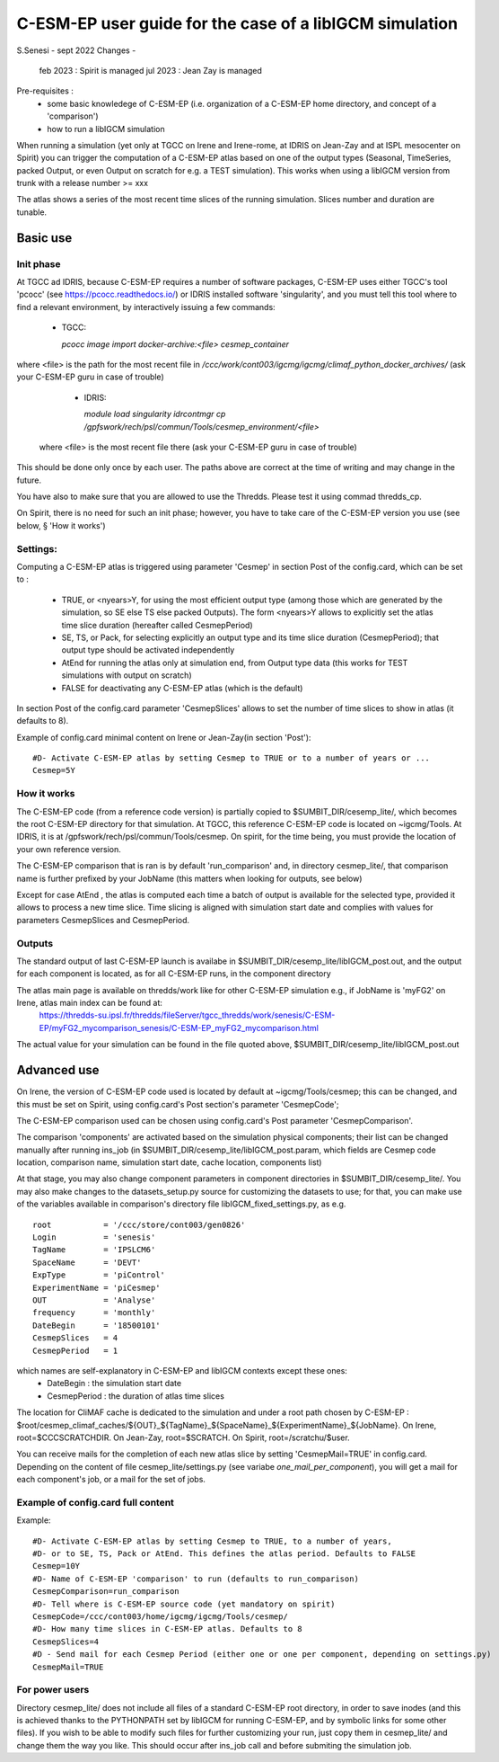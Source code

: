 =========================================================
C-ESM-EP user guide for the case of a libIGCM simulation
=========================================================

S.Senesi - sept 2022
Changes -
  feb 2023 : Spirit is managed
  jul 2023 : Jean Zay is managed

Pre-requisites :
  - some basic knowledege of C-ESM-EP (i.e. organization of a C-ESM-EP home directory, and concept of a 'comparison')
  - how to run a libIGCM simulation


When running a simulation (yet only at TGCC on Irene and Irene-rome, at IDRIS on Jean-Zay and at ISPL mesocenter on Spirit) you can trigger the computation of a C-ESM-EP atlas based on one of the output types (Seasonal, TimeSeries, packed Output, or even Output on scratch for e.g. a TEST simulation). This works when using a libIGCM version from trunk with a release number >= xxx

The atlas shows a series of the most recent time slices of the running simulation. Slices number and duration are tunable. 

Basic use
===========

Init phase
----------

At TGCC ad IDRIS, because C-ESM-EP requires a number of software packages, C-ESM-EP uses either TGCC's tool 'pcocc' (see https://pcocc.readthedocs.io/) or IDRIS installed software 'singularity', and you must tell this tool where to find a relevant environment, by interactively issuing a few commands:

  - TGCC:

    `pcocc image import docker-archive:<file> cesmep_container`

where <file> is the path for the most recent file in `/ccc/work/cont003/igcmg/igcmg/climaf_python_docker_archives/` (ask your C-ESM-EP guru in case of trouble)

  - IDRIS:

    `module load singularity`
    `idrcontmgr cp /gpfswork/rech/psl/commun/Tools/cesmep_environment/<file>`

 where <file> is the most recent file there (ask your C-ESM-EP guru in case of trouble)

This should be done only once by each user. The paths above are correct at the time of writing and may change in the future.

You have also to make sure that you are allowed to use the Thredds. Please test it using commad thredds_cp.

On Spirit, there is no need for such an init phase; however, you have to take care of the C-ESM-EP version you use (see below, § 'How it works') 
	

Settings:
---------

Computing a C-ESM-EP atlas is triggered using parameter 'Cesmep' in section Post of the config.card, which can be set to :

  - TRUE, or <nyears>Y, for using the most efficient output type (among those which are generated by the simulation, so SE else TS else packed Outputs). The form <nyears>Y allows to explicitly set the atlas time slice duration (hereafter called CesmepPeriod)
  - SE, TS, or Pack, for selecting explicitly an output type and its time slice duration (CesmepPeriod); that output type should be activated independently
  - AtEnd for running the atlas only at simulation end, from Output type data (this works for TEST simulations with output on scratch)
  - FALSE for deactivating any C-ESM-EP atlas (which is the default)

In section Post of the config.card parameter 'CesmepSlices' allows to set the number of time slices to show in atlas (it defaults to 8).

Example of config.card minimal content on Irene or Jean-Zay(in section 'Post')::

  #D- Activate C-ESM-EP atlas by setting Cesmep to TRUE or to a number of years or ...
  Cesmep=5Y



How it works
------------

The C-ESM-EP code (from a reference code version) is partially copied to $SUMBIT_DIR/cesemp_lite/, which becomes the root C-ESM-EP directory for that simulation. At TGCC, this reference C-ESM-EP code is located on ~igcmg/Tools. At IDRIS, it is at /gpfswork/rech/psl/commun/Tools/cesmep. On spirit, for the time being, you must provide the location of your own reference version.

The C-ESM-EP comparison that is ran is by default 'run_comparison' and, in directory cesmep_lite/, that comparison name is further prefixed by your JobName (this matters when looking for outputs, see below)

Except for case AtEnd , the atlas is computed each time a batch of output is available for the selected type, provided it allows to process a new time slice. Time slicing is aligned with simulation start date and complies with values for parameters CesmepSlices and CesmepPeriod.



Outputs 
----------

The standard output of last C-ESM-EP launch is availabe in $SUMBIT_DIR/cesemp_lite/libIGCM_post.out, and the output for each component is located, as for all C-ESM-EP runs, in the component directory

The atlas main page is available on thredds/work like for other C-ESM-EP simulation e.g., if JobName is 'myFG2' on Irene, atlas main index can be found at:
   https://thredds-su.ipsl.fr/thredds/fileServer/tgcc_thredds/work/senesis/C-ESM-EP/myFG2_mycomparison_senesis/C-ESM-EP_myFG2_mycomparison.html

The actual value for your simulation can be found in the file quoted above, $SUMBIT_DIR/cesemp_lite/libIGCM_post.out 


Advanced use
============

On Irene, the version of C-ESM-EP code used is located by default at ~igcmg/Tools/cesmep; this can be changed, and this must be set on Spirit, using config.card's Post section's parameter 'CesmepCode'; 

The C-ESM-EP comparison used can be chosen using config.card's Post parameter 'CesmepComparison'.

The comparison 'components' are activated based on the simulation physical components; their list can be changed manually after running ins_job (in $SUMBIT_DIR/cesemp_lite/libIGCM_post.param, which fields are Cesmep code location, comparison name, simulation start date, cache location, components list)

At that stage, you may also change component parameters in component directories in $SUMBIT_DIR/cesemp_lite/. You may also make changes to the datasets_setup.py source for customizing the datasets to use; for that, you can make use of the variables available in comparison's directory file libIGCM_fixed_settings.py, as e.g. :: 

   root           = '/ccc/store/cont003/gen0826'
   Login          = 'senesis'
   TagName        = 'IPSLCM6'
   SpaceName      = 'DEVT'
   ExpType        = 'piControl'
   ExperimentName = 'piCesmep'
   OUT            = 'Analyse'
   frequency      = 'monthly'
   DateBegin      = '18500101'
   CesmepSlices   = 4
   CesmepPeriod   = 1
   
which names are self-explanatory in C-ESM-EP and libIGCM contexts except these ones:
  - DateBegin    : the simulation start date
  - CesmepPeriod : the duration of atlas time slices 

The location for CliMAF cache is dedicated to the simulation and under a root path chosen by C-ESM-EP : $root/cesmep_climaf_caches/${OUT}_${TagName}_${SpaceName}_${ExperimentName}_${JobName}. On Irene, root=$CCCSCRATCHDIR. On Jean-Zay, root=$SCRATCH. On Spirit, root=/scratchu/$user.

You can receive mails for the completion of each new atlas slice by setting 'CesmepMail=TRUE' in config.card. Depending on the content of file cesmep_lite/settings.py (see variabe `one_mail_per_component`), you will get a mail for each component's job, or a mail for the set of jobs.



Example of config.card full content
--------------------------------------
Example::
   
  #D- Activate C-ESM-EP atlas by setting Cesmep to TRUE, to a number of years,
  #D- or to SE, TS, Pack or AtEnd. This defines the atlas period. Defaults to FALSE
  Cesmep=10Y
  #D- Name of C-ESM-EP 'comparison' to run (defaults to run_comparison)
  CesmepComparison=run_comparison
  #D- Tell where is C-ESM-EP source code (yet mandatory on spirit)
  CesmepCode=/ccc/cont003/home/igcmg/igcmg/Tools/cesmep/
  #D- How many time slices in C-ESM-EP atlas. Defaults to 8
  CesmepSlices=4
  #D - Send mail for each Cesmep Period (either one or one per component, depending on settings.py)
  CesmepMail=TRUE


For power users
----------------

Directory cesmep_lite/ does not include all files of a standard C-ESM-EP root directory, in order to save inodes (and this is achieved thanks to the PYTHONPATH set by libIGCM for running C-ESM-EP, and by symbolic links for some other files). If you wish to be able to modify such files for further customizing your run, just copy them in cesmep_lite/ and change them the way you like. This should occur after ins_job call and before submiting the simulation job.


